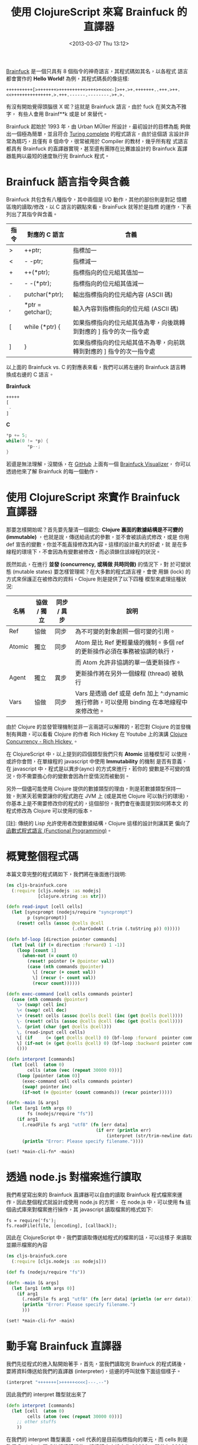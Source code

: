 #+TITLE: 使用 ClojureScript 來寫 Brainfuck 的直譯器
#+DATE: <2013-03-07 Thu 13:12>
#+ABBRLINK: 6a7474d7
#+UPDATED: <2019-09-20 Fri 13:38>
#+OPTIONS: num:nil ^:nil
#+LANGUAGE: zh-tw
#+TAGS: clojurescript, clojure, nodejs
#+ALIAS: blog/2013/07-06_a7b2d/index.html
#+ALIAS: blog/2013/07/06_a7b2d.html

[[https://zh.wikipedia.org/wiki/Brainfuck][Brainfuck]] 是一個只具有 8 個指令的神奇語言，其程式碼如其名，以各程式
語言都會實作的 *Hello World!* 為例，其程式碼長的像這樣:

: ++++++++++[>+++++++>++++++++++>+++>+<<<<-]>++.>+.+++++++..+++.>++.<<+++++++++++++++.>.+++.------.--------.>+.>.

有沒有開始覺得頭腦很 X 呢？這就是 Brainfuck 語言，由於 fuck 在英文為不雅字，
有些人會用 Brainf**k 或是 bf 來替代。

Brainfuck 起始於 1993 年，由 Urban MÜller 所設計，最初設計的目標為能
夠做出一個極為簡單，並且符合 [[http://en.wikipedia.org/wiki/Turing_completeness][Turing complete]] 的程式語言，由於這個語
言設計非常為精巧，且僅有 8 個命令，很常被用於 Compiler 的教材，幾乎所有程
式語言都具有 Brainfuck 的直譯器實現，甚至還有團隊在比賽誰設計的
Brainfuck 直譯器能夠以最短的速度執行完 Brainfuck 程式。

* Brainfuck 語言指令與含義

Brainfuck 共包含有八種指令，其中兩個是 I/O 動作，其他的部份則是對記
憶體區塊的讀取/修改，以 C 語言的觀點來看，BrainFuck 就等於是指標
的運作，下表列出了其指令與含義。

| 指令 | 對應的 C 語言     | 含義                                                                |
|------+-------------------+---------------------------------------------------------------------|
| >    | ++ptr;            | 指標加一                                                            |
| <    | - -ptr;           | 指標減一                                                            |
| +    | ++(*ptr);         | 指標指向的位元組其值加一                                            |
| -    | - -(*ptr);        | 指標指向的位元組其值減一                                            |
| .    | putchar(*ptr);    | 輸出指標指向的位元組內容 (ASCII 碼)                                 |
| ,    | *ptr = getchar(); | 輸入內容到指標指向的位元組 (ASCII 碼)                               |
| [    | while (*ptr) {    | 如果指標指向的位元組其值為零，向後跳轉到對應的 ] 指令的次一指令處   |
| ]    | }                 | 如果指標指向的位元組其值不為零，向前跳轉到對應的 ] 指令的次一指令處 |

以上面的 Brainfuck vs. C 的對應表來看，我們可以將左邊的 Brainfuck 語言轉
換成右邊的 C 語言。

#+HTML: <div class="row show-grid"><div class="col-md-6 ">
*Brainfuck*

#+BEGIN_SRC emacs-lisp
  +++++
  [
   -
  ]
#+END_SRC
#+HTML: </div><div class="col-md-6 ">

*C*

#+BEGIN_SRC c
  ,*p += 5;
  while(0 != *p) {
          ,*p--;
  }
#+END_SRC
#+HTML: </div> </div>

若還是無法理解，沒關係，在 [[https://github.com/fatiherikli/brainfuck-visualizer/][GitHub]] 上面有一個 [[http://fatiherikli.github.io/brainfuck-visualizer/][Brainfuck Visualizer]]，
你可以透過他來了解 Brainfuck 的每一個動作。

#+BEGIN_CENTER
[[file:使用-ClojureScript-來寫-Brainfuck-的直譯器/brainfuck_visual.png]]
#+END_CENTER

* 使用 ClojureScript 來實作 Brainfuck 直譯器

那要怎樣開始呢？首先要先釐清一個觀念: *Clojure 裏面的數據結構是不可變的
(immutable)* ，也就是說，傳送給函式的參數，並不會被該函式修改，或是
你用 def 宣告的變數，你並不能直接修改其內容。這樣的設計最大的好處，就
是在多線程的環境下，不會因為有變數被修改，而必須鎖住該線程的狀況。

既然如此，在進行 *並發 (concurrency, 或稱做 共時同做)* 的情況下，對
於可變狀態 (mutable states) 要怎樣管理呢？在大多數的程式語言裡，會使
用鎖 (lock) 的方式來保護正在被修改的資料，Clojure 則是提供了以下四種
模型來處理這種狀況:

| 名稱   | 協做 / 獨立 | 同步 / 異步 | 說明                                                                                       |
|--------+-------------+-------------+--------------------------------------------------------------------------------------------|
| Ref    | 協做        | 同步        | 為不可變的對象創照一個可變的引用。                                                         |
| Atomic | 獨立        | 同步        | Atom 是比 Ref 更輕量級的機制。多個 ref 的更新操作必須在事務被協調的執行，                  |
|        |             |             | 而 Atom 允許非協調的單一值更新操作。                                                       |
| Agent  | 獨立        | 異步        | 更新操作將在另外一個線程 (thread) 被執行                                                   |
| Vars   | 協做        | 同步        | Vars 是透過 def 或是 defn 加上 ^:dynamic 進行修飾，可以使用 binding 在本地線程中來修改他。 |

由於 Clojure 的並發管理機制並非一言兩語可以解釋的，若您對 Clojure 的並發機
制有興趣，可以看看 Clojure 的作者 Rich Hickey 在 Youtube 上的演講
[[http://www.youtube.com/watch?v%3DdGVqrGmwOAw][Clojure Concurrency - Rich Hickey ]]。

在 ClojureScript 中，以上提到的四個類型我們只有 *Atomic* 這種模型可
以使用，或許你會問，在單線程的 javascript 中使用 *Immutability* 的機制
是否有意義，在 javascript 中，程式是以異步(aync) 的方式來進行，若你的
變數是不可變的情況，你不需要擔心你的變數會因為什麼情況而被動到。

另外一個儘可能使用 Clojure 提供的數據類型的理由，則是若數據類型保持一
致，則某天若需要讓你的程式跑在 JVM 上 (或是其他 Clojure 可以執行的環境)，
你基本上是不需要修改你的程式的，這個部份，我們會在後面提到如何將本文
的程式修改為 Clojure 可以使用的版本。

[註]: 傳統的 Lisp 允許使用者改變數據結構，Clojure 這樣的設計則讓其更
偏向了[[https://en.wikipedia.org/wiki/Functional_programming][函數式程式語言 (Functional Programming)]]。

* 概覽整個程式碼

本篇文章完整的程式碼如下，我們將在後面進行說明:

#+BEGIN_SRC clojure
  (ns cljs-brainfuck.core
    (:require [cljs.nodejs :as nodejs]
              [clojure.string :as str]))

  (defn read-input [cell cells]
    (let [syncprompt (nodejs/require "syncprompt")
          p (syncprompt)]
      (reset! cells (assoc @cells @cell
                           (.charCodeAt (.trim (.toString p)) 0)))))

  (defn bf-loop [direction pointer commands]
    (let [val (if (= direction :forward) 1 -1)]
      (loop [count 1]
        (when-not (= count 0)
          (reset! pointer (+ @pointer val))
          (case (nth commands @pointer)
            \[ (recur (+ count val))
            \] (recur (- count val))
            (recur count))))))

  (defn exec-command [cell cells commands pointer]
    (case (nth commands @pointer)
      \> (swap! cell inc)
      \< (swap! cell dec)
      \+ (reset! cells (assoc @cells @cell (inc (get @cells @cell))))
      \- (reset! cells (assoc @cells @cell (dec (get @cells @cell))))
      \. (print (char (get @cells @cell)))
      \, (read-input cell cells)
      \[ (if     (= (get @cells @cell) 0) (bf-loop :forward  pointer commands))
      \] (if-not (= (get @cells @cell) 0) (bf-loop :backward pointer commands))
      ()))

  (defn interpret [commands]
    (let [cell  (atom 0)
          cells (atom (vec (repeat 30000 0)))]
      (loop [pointer (atom 0)]
        (exec-command cell cells commands pointer)
        (swap! pointer inc)
        (if-not (= @pointer (count commands)) (recur pointer)))))

  (defn -main [& args]
    (let [arg1 (nth args 0)
          fs (nodejs/require "fs")]
      (if arg1
        (.readFile fs arg1 "utf8" (fn [err data]
                                    (if err (println err)
                                        (interpret (str/trim-newline data)))))
        (println "Error: Please specify filename."))))

  (set! *main-cli-fn* -main)
#+END_SRC

* 透過 node.js 對檔案進行讀取

我們希望寫出來的 Brainfuck 直譯器可以自由的讀取 Brainfuck 程式檔案來運
作，因此整個程式就設計成使用 node.js 的方案，
在 node.js 中，可以使用 *fs* 這個函式庫來對檔案進行操作，其 javascript
讀取檔案的格式如下:

#+BEGIN_SRC js2
  fs = require('fs');
  fs.readFile(file, [encoding], [callback]);
#+END_SRC

因此在 ClojureScript 中，我們要讀取傳送給程式的檔案的話，可以這樣子
來讀取並顯示檔案的內容

#+BEGIN_SRC clojure
  (ns cljs-brainfuck.core
    (:require [cljs.nodejs :as nodejs]))
  
  (def fs (nodejs/require "fs"))
  
  (defn -main [& args]
    (let [arg1 (nth args 0)]
      (if arg1
        (.readFile fs arg1 "utf8" (fn [err data] (println (or err data))))
        (println "Error: Please specify filename.")
        )))
  
  (set! *main-cli-fn* -main)
#+END_SRC

* 動手寫 Brainfuck 直譯器

我們先從程式的進入點開始著手，首先，當我們讀取完 Brainfuck 的程式碼後，
要將資料傳送給我們的直譯器 (interpreter)，這邊的呼叫就像下面這個樣子。

#+BEGIN_SRC clojure
  (interpret "+++++++[>+++++<<<<]---.--")
#+END_SRC

因此我們的 interpret 雛型就出來了

#+BEGIN_SRC clojure
  (defn interpret [commands]
    (let [cell  (atom 0)
          cells (atom (vec (repeat 30000 0)))]
      ;; other stuffs
      ))
#+END_SRC

在我們的 interpret 雛型裏面，cell 代表的是目前指標指向的單元，而
cells 則是整個 Brainfuck 程式的記憶體欄位，記憶體大小設定為 30000，
即共有 30000 個 cell 的陣列。(這個數值會影響到程式的初始化時間，數
值愈大則程式則需使用更多時間和作業系統要記憶體資源)。

接著，我們要一個一個執行 Brainfuck 的命令，所以會需要一個迴圈，每執行
一次，就執行負責解析 Brainfuck 命令的 *exec-command* 函式，當指標指
向的位置為命令的尾巴時，才結束迴圈。此部份可以這樣寫 (寫在 interpret
裡面)

#+BEGIN_SRC clojure
  (loop [pointer (atom 0)]
    (exec-command cell cells commands pointer)
    (swap! pointer inc)
    (if-not (= @pointer (count commands)) (recur pointer)))
#+END_SRC

在上面的程式碼部份，exec-command 的部份還沒有被撰寫，這個函式用來根
據 Brainfuck 程式的指令執行相對應的命令，由於每個指令都是一個字元，我們
可以直接使用 case 來擷取指令並執行相對應的程式，整個 exec-command 的
程式如下。

#+BEGIN_SRC clojure
  (defn exec-command [cell cells commands pointer]
    (case (nth commands @pointer)
      \> (swap! cell inc)
      \< (swap! cell dec)
      \+ (reset! cells (assoc @cells @cell (inc (get @cells @cell))))
      \- (reset! cells (assoc @cells @cell (dec (get @cells @cell))))
      \. (print (char (get @cells @cell)))
      \, (read-input cell cells)
      \[ (if     (= (get @cells @cell) 0) (bf-loop :forward  pointer commands))
      \] (if-not (= (get @cells @cell) 0) (bf-loop :backward pointer commands))
      ()))
#+END_SRC

由於 Brainfuck 指令基本上是兩兩成對的，我們可以分開來看他的功能

- 指標的加減

  前面說到了 cell 代表當前指標指向的單元，由於 cell 是 *Atomic* 類型
  的數據，我們要修改其值的話可以使用 swap! 或是 reset! 來進行修改。

  #+BEGIN_SRC clojure
    \> (swap! cell inc)
    \< (swap! cell dec)
  #+END_SRC

- 對指標指向的位元其值加減

  我們設定 cells 代表 Brainfuck 程式的記憶體，而 cells 實際上內容為 vector
  ，若我們要取得 cells 的某個部份的值，則使用 get 就可以取得

  #+BEGIN_SRC clojure
    (get @cells @cell)
  #+END_SRC

  那要怎樣將修改 cells 裏面的數值呢？對於 Atomic 數據類型可以使
  用 *reset!* 來設定其值，假如我們宣告一個叫作 c1 的 vector，其陣列
  大小為 3，則我們可以用 reset! 來修改他的數據。

  #+BEGIN_SRC clojure
    (def c1 (atom (vector (repeat 3 0))))   ; => [0 0 0]
    (reset! c1 [1 2 3])                     ; => [1 2 3]
  #+END_SRC

  因此，最後這整部份的程式就像下面這樣

  #+BEGIN_SRC clojure
    \+ (reset! cells (assoc @cells @cell (inc (get @cells @cell))))
    \- (reset! cells (assoc @cells @cell (dec (get @cells @cell))))
  #+END_SRC

- 輸出/入指標指向的單元內容

  這兩個是屬於 I/O 部份的命令，取得指標指向的單元內容的方法已在前面描
  述過了，因此不再額外解釋。

  #+BEGIN_SRC clojure
    \. (print (char (get @cells @cell)))
    \, (read-input cell cells)
  #+END_SRC

  至於讀取使用者輸入的部份，個人認為是這整個程式裏面最麻煩的地方。怎麼
  說呢？node.js 設計成異步運作 (async) 的程式，你要他停下來等使用者
  輸入是很困難的 (和原本的設計目的不相符和) 。

  試過了非常多的方式，包含 node.js 的 [[http://nodejs.org/api/readline.html][readline 模組]] ，使用在
  ClojureScript 裏面都還是會有問題，正當我要放棄這項功能時 (並且停
  筆這篇文章時)，剛好看到 GitHub 上面有 [[https://github.com/cheddar-lang/syncprompt][syncprompt]] 模組，拿來試試
  也符合我的需求，於是整個程式完成了，這篇文章也就能發表出來了，可喜可賀。

  因此我們的讀取使用者輸入方式就使用了 [[https://github.com/cheddar-lang/syncprompt][syncprompt]] 模組提供的方法，
  讀取完使用者的輸入後，只擷取第一個輸入的字元，並修改到對應位置的 cell。

  #+BEGIN_SRC clojure
    (defn read-input [cell cells]
      (let [syncprompt (nodejs/require "syncprompt")
            p (syncprompt)]
        (reset! cells (assoc @cells @cell
                             (.charCodeAt (.trim (.toString p)) 0)))))
  #+END_SRC

- 迴圈的控制

  Brainfuck 的迴圈流程很簡單，當遇到 *[* ，如果此時指標指向的位元其
  值不為零，則開始這整個迴圈的運作，當執行到 *]* 時，如果指標指向的
  位元其值不為零，則回到 *[* 繼續運作整個迴圈，也就是說，迴圈的運作會
  直到 pointer 指向的位置其值變成 0 後才會結束。

  根據這個規則，我們再定義一個名為 *bf-loop* 的函式，根據第一個參數來決
  定是要遞增或是遞減 pointer 值。

  #+BEGIN_SRC clojure
    \[ (if     (= (get @cells @cell) 0) (bf-loop :forward  pointer commands))
    \] (if-not (= (get @cells @cell) 0) (bf-loop :backward pointer commands))
  #+END_SRC

  在 bf-loop 函式的一開始，會根據 direction 的參數來決定對 pointer 的
  運作是 +1 (:forward) 或是 -1。接著是迴圈的執行部份，count 代表目前
  迴圈的維度，當 count 為零時結束這個迴圈的運作。

  #+BEGIN_SRC clojure
    (defn bf-loop [direction pointer commands]
      (let [val (if (= direction :forward) 1 -1)]
        (loop [count 1]
          (when-not (= count 0)
            (reset! pointer (+ @pointer val))
            (case (nth commands @pointer)
              \[ (recur (+ count val))
              \] (recur (- count val))
              (recur count))))))
  #+END_SRC

* 取得程式碼

本篇文章的完整程式碼已經放置於 [[https://github.com/coldnew/cljs-brainfuck][GitHub]] 上，你可以使用以下方式取得程式碼

: git clone https://github.com/coldnew/cljs-brainfuck.git

- 取得其他的 node.js 模組

  : npm install

- 編譯程式

  : lein cljebuild once

- 執行程式

  : node target/brainfuck.js examples/hello_world.bf

- 範例程式

  在 examples 資料夾共放了以下幾種 Brainfuck 的範例程式

  | 檔案名稱       | 功能說明                                                                               |
  |----------------+----------------------------------------------------------------------------------------|
  | hello_world.bf | 顯示 Hello World!                                                                      |
  | rot13.bf       | 使用 [[http://zh.wikipedia.org/zh-tw/ROT13][ROT13]] 演算法，將當前的字元轉換成其他字元 |
  | squares.bf     | 顯示 0 ~ 100 的平方                                                                    |

* 將本篇文章的程式移植到 Clojure 上

要將本篇文章的程式移植到 Clojure 上，你只需要修改幾個部份

- namespace

  在 Clojure 裏面，我們不會載入到 cljs.nodejs 套件，因此要將他移除。

  #+BEGIN_SRC clojure
    (ns cljs-brainfuck.core
      (:require [clojure.string :as str]))
  #+END_SRC

- read-input

  我們的程式是使用 node.js 的模組來讀取使用者輸入，這邊要修改為使用
  Clojure 的方式來讀取使用者的輸入。

  #+BEGIN_SRC clojure
    (defn read-input [cell cells]
      (reset! cells (assoc @cells @cell (char (. System/in read)))))
  #+END_SRC

- main

  我們實際上讀取檔案的地方，是位於我們的 main 程式，因此這邊也要修改成
  Clojure 的方式來讀取檔案。

  #+BEGIN_SRC clojure
    (defn -main [& args]
      (let [arg1 (nth args 0)]
        (if arg1
          (interpret (str/trim-newline (slurp arg1)))
          (println "Error: Please specify filename."))))
  #+END_SRC

* 參考連結

~[1]~ [[http://blog.linux.org.tw/~jserv/archives/002119.html][Jserv's blog: 打造 Brainfuck 的 JIT compiler]]

~[2]~ [[https://zh.wikipedia.org/wiki/Brainfuck][Brainfuck - 維基百科]]

~[3]~ [[http://fatiherikli.github.io/brainfuck-visualizer/][Brainfuck Visualizer]]

~[4]~ [[http://www.youtube.com/watch?v=dGVqrGmwOAw][Clojure Concurrency - Rich Hickey ]]

